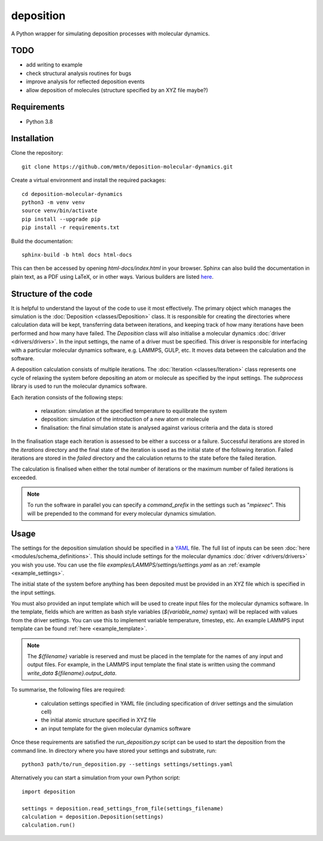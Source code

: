 deposition
==========

A Python wrapper for simulating deposition processes with molecular dynamics.

TODO
----

- add writing to example
- check structural analysis routines for bugs
- improve analysis for reflected deposition events
- allow deposition of molecules (structure specified by an XYZ file maybe?)

Requirements
------------

- Python 3.8

Installation
------------

Clone the repository::

    git clone https://github.com/mmtn/deposition-molecular-dynamics.git

Create a virtual environment and install the required packages::

    cd deposition-molecular-dynamics
    python3 -m venv venv
    source venv/bin/activate
    pip install --upgrade pip
    pip install -r requirements.txt

Build the documentation::

    sphinx-build -b html docs html-docs

This can then be accessed by opening `html-docs/index.html` in your browser. Sphinx can also build the documentation in
plain text, as a PDF using LaTeX, or in other ways. Various builders are listed
`here <https://www.sphinx-doc.org/en/master/usage/builders/index.html>`_.

Structure of the code
---------------------

It is helpful to understand the layout of the code to use it most effectively. The primary object which manages the
simulation is the :doc:`Deposition <classes/Deposition>` class. It is responsible for creating the directories where
calculation data will be kept, transferring data between iterations, and keeping track of how many iterations have been
performed and how many have failed. The `Deposition` class will also initialise a molecular dynamics
:doc:`driver <drivers/drivers>`. In the input settings, the name of a driver must be specified. This driver is
responsible for interfacing with a particular molecular dynamics software, e.g. LAMMPS, GULP, etc. It moves data between
the calculation and the software.

A deposition calculation consists of multiple iterations. The :doc:`Iteration <classes/Iteration>` class represents
one cycle of relaxing the system before depositing an atom or molecule as specified by the input settings. The
`subprocess` library is used to run the molecular dynamics software.

Each iteration consists of the following steps:

    - relaxation: simulation at the specified temperature to equilibrate the system
    - deposition: simulation of the introduction of a new atom or molecule
    - finalisation: the final simulation state is analysed against various criteria and the data is stored

In the finalisation stage each iteration is assessed to be either a success or a failure. Successful iterations are
stored in the `iterations` directory and the final state of the iteration is used as the initial state of the following
iteration. Failed iterations are stored in the `failed` directory and the calculation returns to the state before the
failed iteration.

The calculation is finalised when either the total number of iterations or the maximum number of failed iterations is
exceeded.

.. note::

    To run the software in parallel you can specify a `command_prefix` in the settings such as "`mpiexec`". This will be
    prepended to the command for every molecular dynamics simulation.


Usage
-----

The settings for the deposition simulation should be specified in a `YAML <https://yaml.org/>`_ file. The full list of
inputs can be seen :doc:`here <modules/schema_definitions>`. This should include settings for the molecular dynamics
:doc:`driver <drivers/drivers>` you wish you use. You can use the file `examples/LAMMPS/settings/settings.yaml` as an
:ref:`example <example_settings>`.

The initial state of the system before anything has been deposited must be provided in an XYZ file which is specified in
the input settings.

You must also provided an input template which will be used to create input files for the molecular dynamics software.
In the template, fields which are written as bash style variables (`${variable_name}` syntax) will be replaced with
values from the driver settings. You can use this to implement variable temperature, timestep, etc. An example LAMMPS
input template can be found :ref:`here <example_template>`.

.. note::

   The `${filename}` variable is reserved and must be placed in the template for the names of any input and output
   files. For example, in the LAMMPS input template the final state is written using the command
   `write_data ${filename}.output_data`.

To summarise, the following files are required:

    - calculation settings specified in YAML file (including specification of driver settings and the simulation cell)
    - the initial atomic structure specified in XYZ file
    - an input template for the given molecular dynamics software

Once these requirements are satisfied the `run_deposition.py` script can be used to start the deposition from the
command line. In directory where you have stored your settings and substrate, run::

    python3 path/to/run_deposition.py --settings settings/settings.yaml

Alternatively you can start a simulation from your own Python script::

    import deposition

    settings = deposition.read_settings_from_file(settings_filename)
    calculation = deposition.Deposition(settings)
    calculation.run()

